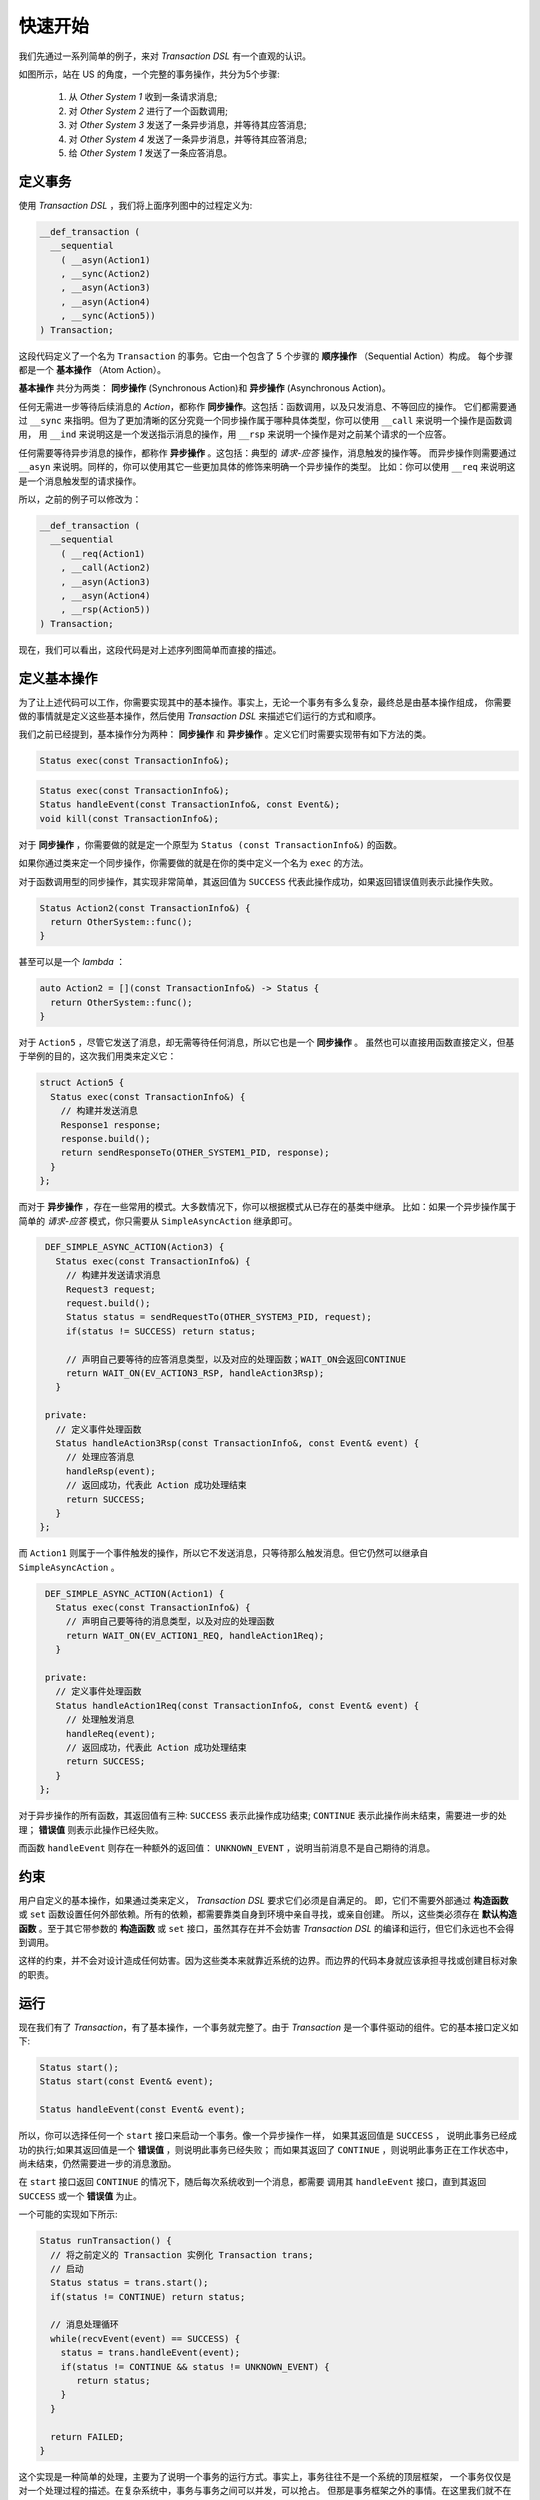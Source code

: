 快速开始
============

我们先通过一系列简单的例子，来对 `Transaction DSL` 有一个直观的认识。

如图所示，站在 US 的角度，一个完整的事务操作，共分为5个步骤:

  1. 从 `Other System 1` 收到一条请求消息;
  2. 对 `Other System 2` 进行了一个函数调用;
  3. 对 `Other System 3` 发送了一条异步消息，并等待其应答消息;
  4. 对 `Other System 4` 发送了一条异步消息，并等待其应答消息;
  5. 给 `Other System 1` 发送了一条应答消息。

.. image:: images/ch-2/seq-1.png
   :align: center
   :scale: 50 %

定义事务
--------------

使用 `Transaction DSL` ，我们将上面序列图中的过程定义为:

.. code-block:: c++

  __def_transaction (
    __sequential
      ( __asyn(Action1)
      , __sync(Action2)
      , __asyn(Action3)
      , __asyn(Action4)
      , __sync(Action5))
  ) Transaction;

这段代码定义了一个名为 ``Transaction`` 的事务。它由一个包含了 5 个步骤的 **顺序操作** （Sequential Action）构成。
每个步骤都是一个 **基本操作** （Atom Action）。

**基本操作** 共分为两类： **同步操作** (Synchronous Action)和 **异步操作** (Asynchronous Action)。

任何无需进一步等待后续消息的 `Action`，都称作 **同步操作**。这包括：函数调用，以及只发消息、不等回应的操作。
它们都需要通过 ``__sync`` 来指明。但为了更加清晰的区分究竟一个同步操作属于哪种具体类型，你可以使用 ``__call`` 来说明一个操作是函数调用，
用 ``__ind`` 来说明这是一个发送指示消息的操作，用 ``__rsp`` 来说明一个操作是对之前某个请求的一个应答。

任何需要等待异步消息的操作，都称作 **异步操作** 。这包括：典型的 *请求-应答* 操作，消息触发的操作等。
而异步操作则需要通过 ``__asyn`` 来说明。同样的，你可以使用其它一些更加具体的修饰来明确一个异步操作的类型。
比如：你可以使用 ``__req`` 来说明这是一个消息触发型的请求操作。

所以，之前的例子可以修改为：

.. code-block:: c++

  __def_transaction (
    __sequential
      ( __req(Action1)
      , __call(Action2)
      , __asyn(Action3)
      , __asyn(Action4)
      , __rsp(Action5))
  ) Transaction;

现在，我们可以看出，这段代码是对上述序列图简单而直接的描述。

定义基本操作
----------------------------

为了让上述代码可以工作，你需要实现其中的基本操作。事实上，无论一个事务有多么复杂，最终总是由基本操作组成，
你需要做的事情就是定义这些基本操作，然后使用 `Transaction DSL` 来描述它们运行的方式和顺序。

我们之前已经提到，基本操作分为两种： **同步操作** 和 **异步操作** 。定义它们时需要实现带有如下方法的类。

.. code-block:: c++

    Status exec(const TransactionInfo&);

.. code-block:: c++

    Status exec(const TransactionInfo&);
    Status handleEvent(const TransactionInfo&, const Event&);
    void kill(const TransactionInfo&);

对于 **同步操作** ，你需要做的就是定一个原型为 ``Status (const TransactionInfo&)`` 的函数。

如果你通过类来定一个同步操作，你需要做的就是在你的类中定义一个名为 ``exec`` 的方法。

对于函数调用型的同步操作，其实现非常简单，其返回值为 ``SUCCESS`` 代表此操作成功，如果返回错误值则表示此操作失败。

.. code-block:: c++

   Status Action2(const TransactionInfo&) {
     return OtherSystem::func();
   }

甚至可以是一个 `lambda` ：

.. code-block:: c++

   auto Action2 = [](const TransactionInfo&) -> Status {
     return OtherSystem::func();
   }

对于 ``Action5`` ，尽管它发送了消息，却无需等待任何消息，所以它也是一个 **同步操作** 。
虽然也可以直接用函数直接定义，但基于举例的目的，这次我们用类来定义它：

.. code-block:: c++

  struct Action5 {
    Status exec(const TransactionInfo&) {
      // 构建并发送消息
      Response1 response;
      response.build();
      return sendResponseTo(OTHER_SYSTEM1_PID, response);
    }
  };

而对于 **异步操作** ，存在一些常用的模式。大多数情况下，你可以根据模式从已存在的基类中继承。
比如：如果一个异步操作属于简单的 *请求-应答* 模式，你只需要从 ``SimpleAsyncAction`` 继承即可。

.. code-block:: c++

   DEF_SIMPLE_ASYNC_ACTION(Action3) {
     Status exec(const TransactionInfo&) {
       // 构建并发送请求消息
       Request3 request;
       request.build();
       Status status = sendRequestTo(OTHER_SYSTEM3_PID, request);
       if(status != SUCCESS) return status;

       // 声明自己要等待的应答消息类型，以及对应的处理函数；WAIT_ON会返回CONTINUE
       return WAIT_ON(EV_ACTION3_RSP, handleAction3Rsp);
     }

   private:
     // 定义事件处理函数
     Status handleAction3Rsp(const TransactionInfo&, const Event& event) {
       // 处理应答消息
       handleRsp(event);
       // 返回成功，代表此 Action 成功处理结束
       return SUCCESS;
     }
  };

而 ``Action1`` 则属于一个事件触发的操作，所以它不发送消息，只等待那么触发消息。但它仍然可以继承自 ``SimpleAsyncAction`` 。

.. code-block:: c++

   DEF_SIMPLE_ASYNC_ACTION(Action1) {
     Status exec(const TransactionInfo&) {
       // 声明自己要等待的消息类型，以及对应的处理函数
       return WAIT_ON(EV_ACTION1_REQ, handleAction1Req);
     }

   private:
     // 定义事件处理函数
     Status handleAction1Req(const TransactionInfo&, const Event& event) {
       // 处理触发消息
       handleReq(event);
       // 返回成功，代表此 Action 成功处理结束
       return SUCCESS;
     }
  };

对于异步操作的所有函数，其返回值有三种: ``SUCCESS`` 表示此操作成功结束; ``CONTINUE`` 表示此操作尚未结束，需要进一步的处理；
**错误值** 则表示此操作已经失败。

而函数 ``handleEvent`` 则存在一种额外的返回值： ``UNKNOWN_EVENT`` ，说明当前消息不是自己期待的消息。

约束
-----

用户自定义的基本操作，如果通过类来定义， `Transaction DSL` 要求它们必须是自满足的。
即，它们不需要外部通过 **构造函数** 或 ``set`` 函数设置任何外部依赖。所有的依赖，都需要靠类自身到环境中亲自寻找，或亲自创建。
所以，这些类必须存在 **默认构造函数** 。至于其它带参数的 **构造函数** 或 ``set`` 接口，虽然其存在并不会妨害 `Transaction DSL`
的编译和运行，但它们永远也不会得到调用。

这样的约束，并不会对设计造成任何妨害。因为这些类本来就靠近系统的边界。而边界的代码本身就应该承担寻找或创建目标对象的职责。


运行
------

现在我们有了 `Transaction`，有了基本操作，一个事务就完整了。由于 `Transaction` 是一个事件驱动的组件。它的基本接口定义如下:

.. code-block:: c++

   Status start();
   Status start(const Event& event);

   Status handleEvent(const Event& event);


所以，你可以选择任何一个 ``start`` 接口来启动一个事务。像一个异步操作一样， 如果其返回值是 ``SUCCESS`` ，
说明此事务已经成功的执行;如果其返回值是一个 **错误值** ，则说明此事务已经失败；
而如果其返回了 ``CONTINUE`` ，则说明此事务正在工作状态中，尚未结束，仍然需要进一步的消息激励。

在 ``start`` 接口返回 ``CONTINUE`` 的情况下，随后每次系统收到一个消息，都需要
调用其 ``handleEvent`` 接口，直到其返回 ``SUCCESS`` 或一个 **错误值** 为止。

一个可能的实现如下所示:

.. code-block:: c++

   Status runTransaction() {
     // 将之前定义的 Transaction 实例化 Transaction trans;
     // 启动
     Status status = trans.start();
     if(status != CONTINUE) return status;

     // 消息处理循环
     while(recvEvent(event) == SUCCESS) {
       status = trans.handleEvent(event);
       if(status != CONTINUE && status != UNKNOWN_EVENT) {
          return status;
       }
     }

     return FAILED;
   }

这个实现是一种简单的处理，主要为了说明一个事务的运行方式。事实上，事务往往不是一个系统的顶层框架，
一个事务仅仅是对一个处理过程的描述。在复杂系统中，事务与事务之间可以并发，可以抢占。
但那是事务框架之外的事情。在这里我们就不在详细讨论。


并发
------

一旦系统因为性能要求，需要同时给不同其它系统/子系统发出请求消息，并同时等待它们的应答，如图所示。

.. image:: images/ch-1/concurrent.png
   :align: center

在这个例子中，``Action3`` 和 ``Action4`` 同时给各自的目标系统发出请求消息，并各自等待应答。
这种情况下，简单的策略已经无法处理，实现者仍然不得不回到状态机模型中。

使用 `Transaction DSL` ，一个并发过程的定义非常简单，如下所示：

.. code-block:: c++

   __def_transaction
   ( __sequential
      ( __req(Action1)
      , __call(Action2)
      , __concurrent(__asyn(Action3), __asyn(Action4))
      , __rsp(Action5))
   ) Transaction;


我们只需要将 ``Action3`` 和 ``Action4`` 放入一个叫做 ``__concurrent`` 的盒子里即可。
它会保证两者可以得到并发的执行，并发的等待应答，并确保，只有在 ``Action3`` 和 ``Action4`` 都执行结束后，才会执行 ``Action5``。

哦...事实上，最后这条不是它单独保证的，因为 ``__concurrent`` 这个盒子放在了更大的盒子 ``__sequential`` 里面，
在 ``__sequential`` 看来，它里面有四个操作：分别是 ``Action1`` , ``Action2`` , ``__concurrent`` 和 ``Action4`` ，
它会来保证这四个操作严格的按照顺序来执行。


时间约束
------------

既然是异步系统，那么发出去的消息就有可能由于各种原因而一去无回；或至少，很晚才回来。
为了避免系统被这样的情况挂死，或者不满足实时性要求，设计者往往会对异步过程有着时间的约束；即在一定时间之内，如果一个操作无法完成，
则当前操作就失败。

下图所示的过程就属于这样的情况。其中，存在两个时间约束：首先，整个操作必须在 250ms 之内完成，而其中的并发异步过程则必须在 200ms
之内完成。

.. image:: images/ch-1/timer-seq.png
   :align: center

我们将这个带有时间约束的事务描述如下：

.. code-block:: c++

    const TimerId TIMER_1 = 1;
    const TimerId TIMER_2 = 2;

    __def_transaction
    ( __timer_guard(TIMER_1, __sequential
        ( __req(Action1)
        , __call(Action2)
        , __timer_guard(TIMER_2, __concurrent(__asyn(Action3), __asyn(Action4)))
        , __rsp(Action5)))
    ) Transaction;


母语言
```````

在这段代码里，我们首先定义了两个 ``TimerId`` : ``TIMER_1`` 和 ``TIMER_2`` 。其定义的方式是 `C++` 的常量。
为什么这里可以使用 `C++` 的语法?

是的，`Transaction DSL` 本身是就是 `C++` 的代码，它可以被任何成熟的 `C++` 编译器编译。
它是 `C++` 代码这个事实，让它可以在需要时，使用任何 `C++` 的元素。

母语法
```````

它采取的语法形式非常接近于 Lisp，除了两点较大的差别:

1. Lisp 将一个 list 的名字放在括号内;
2. Lisp 一个 list 内的各个元素之间无需逗号分割。

如果你以前没有接触过 Lisp 语言，可通过下面一段 Lisp 的例子代码获取直观的印象。

.. code-block:: lisp

  (defun find-books (towns)
     (if (null towns) nil
       (let ((shops (bookshops (car towns))))
       (if shops (values (car towns) shops)
                 (find-books (cdr towns))))))


无论你是否喜欢 Lisp 语言的语法形式，但对于我们的问题，这已经是我所能找 到的 C++ 元编程的最好表现形式。
但两者相似的地方不仅仅是语法形式，更重要的在于其背后的元模型。对 于 Lisp 语言而言，一切都是 List，
所以，它本身就在表述一颗语法树。

而对于 Transaction DSL 而言，一切都是 Action，
它本身就在表述一个树状的 Action，在这颗树上，每一个节点所代表的子树都是一个 Action。
而在叶子节点，就是用户所定义的同步或异步的 Action(操作)。

Timer ID
```````````````

你可以看出，我们并没有在 Transaction 中直接写 200ms 或 250ms，而是使用了 Timer ID。

将时间约束的数值直接写在 Transaction 里，从实现上并无难度，但是，这将导致用户将失去运行时修改它的能力。
而用户很有可能希望某些时间约束是可配置的，从而在运行时是可修改的。

所以，我们需要定义一个标识来定义这个约束，然后，Timer 管理器会将这个 TimerID 和某项配置关联起来
（你当然也可以 hard coding 将其写死）。

另外，无论 Transaction DSL 被移植到什么平台上，都必须要满足:

- 在Timer过期时，必须发送一条消息出来;
- Timer的实现必须能够将Timer ID和Timer过期消息之间建立起一一映射关系。
  而这一切，在我所见过的各种Timer机制中，都不难实现。

同步操作的时间约束
````````````````````````````````

虽然你可以在一段 Transaction DSL 代码中，对一个同步操作进行时间约束，但事实上，这个约束形同虚设。

这是因为，一旦进入一个同步操作的执行，事务就失去了控制权。所以，它无 法在定时器过期时，抢占或打断一个同步操作的执行。

而异步操作则不同，由于它们需要等待消息激励，在等待期间，事务掌握着控制权，当收到其定时器过期消息时，事务可以马上中止其运行。

回到最初
----------------

现在，我们可以使用 Transaction DSL 来对我们最初的过程进行描述:

.. code-block:: c++

  __def_transaction (
    __sequential
      ( __asyn(ApplicationAcceptance)
      , __concurrent
          ( __asyn(BackgroundInvestigation)
          , __sequential
              ( __asyn(Exam)
              , __asyn(Interview)))
      , __asyn(OfferNegotiation)
      , __timer_prot(TIMER_ONBOARD, __asyn(OnBoard)))
   ) Recruiting;


剩下的事情，就是把每一个基本操作进行实现，而它们都是非常简单，原子级 别的交互过程。

优势
--------

在本章中，我们初步了解了如何使用 Transaction DSL 来定义一个异步过程。 即，实现基本操作:分为同步和异步两种。然后通过 Transaction DSL 来描述这些 基本操作的执行方式。
通过这些例子，我们可以看到 Transaction DSL 的一些主要优势:

直观:
   Transaction DSL 的描述，和 UML 序列图的描述有着明确直观的映射关系。设计和实现之间的 gap 被大大缩小。

简单:
   没有复杂的事无巨细的状态机，没有重复繁琐的定时器操作，没有亲力亲为的 并发过程控制——开发这些代码是一个无趣的，
   重复的，容易出错的，给开发和维 护都带来大量成本过程。

   不过你仍然需要写一些代码——那就是——将序列图没有冗余的描述一次。 但...please...不要告诉我，
   你打算开发一个图形界面，将 UML 序列图自动转化为 Transaction DSL，这样就可以连这些代码也不用写了。

   毫无疑问，这将是一笔极其糟糕的投资，你应该将你过剩的精力花在真正有价值的事情上。

事务与操作的分离:
   到目前为止，你可能已经注意到，虽然我们的例子从最初的简单顺序执行，到后来改变为并发执行，最后，我们又增加了时间约束，
   但我们却没有修改基本操作的一行代码。我们只是在修改事务的代码——以一种非常简单，快速的方式。

Native Language:
   Transaction DSL 本身就是 C++ 代码，这就意味着它可以和 C++ 的其它代码元
   素自由的结合使用，以和其它的 C++ 代码进行无缝的配合。

图灵完备:
   随着后续章节的介绍，你就可以发现，Transaction DSL 是图灵完备的。也就是 说它可以解决一切图灵可计算问题。